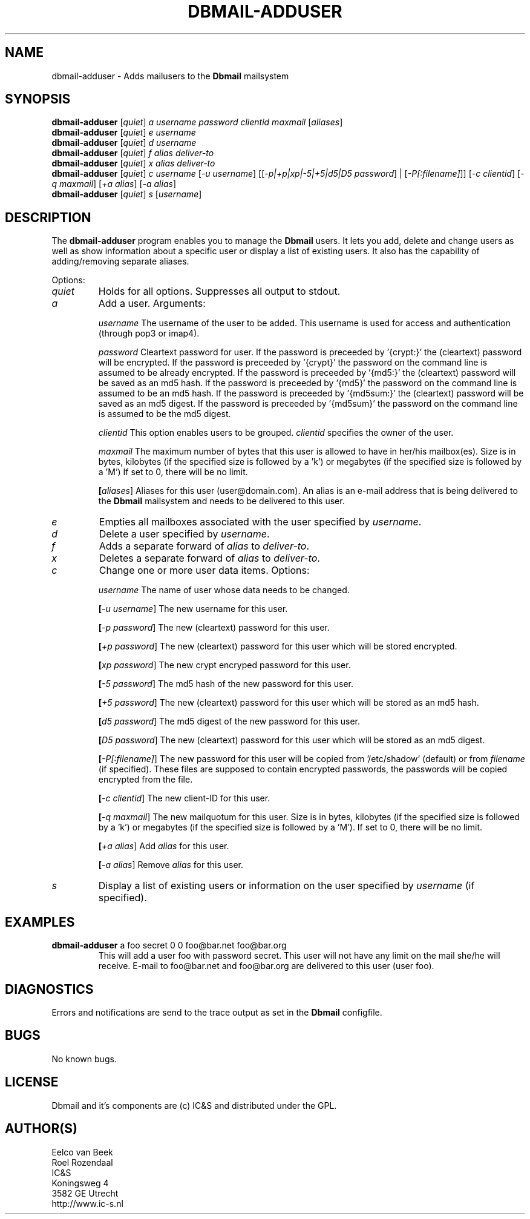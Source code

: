 .TH DBMAIL-ADDUSER 1 
.ad
.fi
.SH NAME
dbmail-adduser
\-
Adds mailusers to the \fBDbmail\fR mailsystem
.SH SYNOPSIS
.na
.nf
\fBdbmail-adduser\fR [\fIquiet\fR] \fIa\fR \fIusername\fR \fIpassword\fR \fIclientid\fR \fImaxmail\fR [\fIaliases\fR]
\fBdbmail-adduser\fR [\fIquiet\fR] \fIe\fR \fIusername\fR
\fBdbmail-adduser\fR [\fIquiet\fR] \fId\fR \fIusername\fR
\fBdbmail-adduser\fR [\fIquiet\fR] \fIf\fR \fIalias\fR \fIdeliver-to\fR
\fBdbmail-adduser\fR [\fIquiet\fR] \fIx\fR \fIalias\fR \fIdeliver-to\fR
\fBdbmail-adduser\fR [\fIquiet\fR] \fIc\fR \fIusername\fR [\fI-u username\fR] [[\fI-p|+p|xp|-5|+5|d5|D5 password\fR] | [\fI-P[:filename]\fR]] [\fI-c clientid\fR] [\fI-q maxmail\fR] [\fI+a alias\fR] [\fI-a alias\fR]
\fBdbmail-adduser\fR [\fIquiet\fR] \fIs\fR [\fIusername\fR]

.SH DESCRIPTION
.ad
.fi
The \fBdbmail-adduser\fR program enables you to manage the \fBDbmail\fR users. 
It lets you add, delete and change users as well as show information about a specific user or display
a list of existing users.
It also has the capability of adding/removing separate aliases.

Options:
.TP
.BI \fIquiet\fR
Holds for all options. Suppresses all output to stdout.

.TP
.BI \fIa\fR
Add a user. Arguments:

.BI \fIusername\fR
The username of the user to be added. This username is used for access and authentication (through pop3 or imap4).

.BI \fIpassword\fR 
Cleartext password for user.  If the password is preceeded by '{crypt:}' the (cleartext) password will be encrypted. If the password is preceeded by '{crypt}' the password on the command line is assumed to be already encrypted.  If the password is preceeded by '{md5:}' the (cleartext) password will be saved as an md5 hash. If the password is preceeded by '{md5}' the password on the command line is assumed to be an md5 hash.  If the password is preceeded by '{md5sum:}' the (cleartext) password will be saved as an md5 digest. If the password is preceeded by '{md5sum}' the password on the command line is assumed to be the md5 digest.

.BI \fIclientid\fR 
This option enables users to be grouped. \fIclientid\fR specifies the owner of the user.

.BI \fImaxmail\fR 
The maximum number of bytes that this user is allowed to have in her/his mailbox(es). Size is in bytes, kilobytes (if the specified size is followed by a 'k') or megabytes (if the specified size is followed by a 'M')
If set to 0, there will be no limit.

.BI [\fIaliases\fR] 
Aliases for this user (user@domain.com). An alias is an e-mail address that is being 
delivered to the \fBDbmail\fR mailsystem and needs to be delivered to this user.

.TP
.BI \fIe\fR
Empties all mailboxes associated with the user specified by \fIusername\fR.

.TP
.BI \fId\fR
Delete a user specified by \fIusername\fR.

.TP
.BI \fIf\fR
Adds a separate forward of \fIalias\fR to \fIdeliver-to\fR.

.TP
.BI \fIx\fR
Deletes a separate forward of \fIalias\fR to \fIdeliver-to\fR.

.TP
.BI \fIc\fR
Change one or more user data items. Options:

.BI \fIusername\fR
The name of user whose data needs to be changed.

.BI [\fI-u\ username\fR]
The new username for this user.

.BI [\fI-p\ password\fR]
The new (cleartext) password for this user.

.BI [\fI+p\ password\fR]
The new (cleartext) password for this user which will be stored encrypted.

.BI [\fIxp\ password\fR]
The new crypt encryped password for this user.

.BI [\fI-5\ password\fR]
The md5 hash of the new password for this user.

.BI [\fI+5\ password\fR]
The new (cleartext) password for this user which will be stored as an md5 hash.

.BI [\fId5\ password\fR]
The md5 digest of the new password for this user.

.BI [\fID5\ password\fR]
The new (cleartext) password for this user which will be stored as an md5 digest.

.BI [\fI-P[:filename]\fR]
The new password for this user will be copied from '/etc/shadow' (default) or from \fIfilename\fR (if specified). These files are supposed to contain encrypted passwords, the passwords will be copied encrypted from the file.

.BI [\fI-c\ clientid\fR]
The new client-ID for this user.

.BI [\fI-q\ maxmail\fR]
The new mailquotum for this user. Size is in bytes, kilobytes (if the specified size is followed by a 'k') or megabytes (if the specified size is followed by a 'M').
If set to 0, there will be no limit.

.BI [\fI+a\ alias\fR] 
Add \fIalias\fR for this user.

.BI [\fI-a\ alias\fR] 
Remove \fIalias\fR for this user.

.TP
.BI \fIs\fR
Display a list of existing users or information on the user specified by \fIusername\fR (if specified).

.SH EXAMPLES
.TP
.BI
\fBdbmail-adduser\fR a foo secret 0 0 foo@bar.net foo@bar.org
This will add a user foo with password secret. This user will not have any limit on the mail
she/he will receive. E-mail to foo@bar.net and foo@bar.org are delivered to this user (user foo).
.SH DIAGNOSTICS
.ad
.fi
Errors and notifications are send to the trace output as set 
in the \fBDbmail\fR configfile.
.SH BUGS
.PP
No known bugs.
.SH LICENSE
.na
.nf
.ad
.fi
Dbmail and it's components are (c) IC&S and distributed under the GPL. 
.SH AUTHOR(S)
.na
.nf
Eelco van Beek
Roel Rozendaal
IC&S 
Koningsweg 4
3582 GE Utrecht
http://www.ic-s.nl
